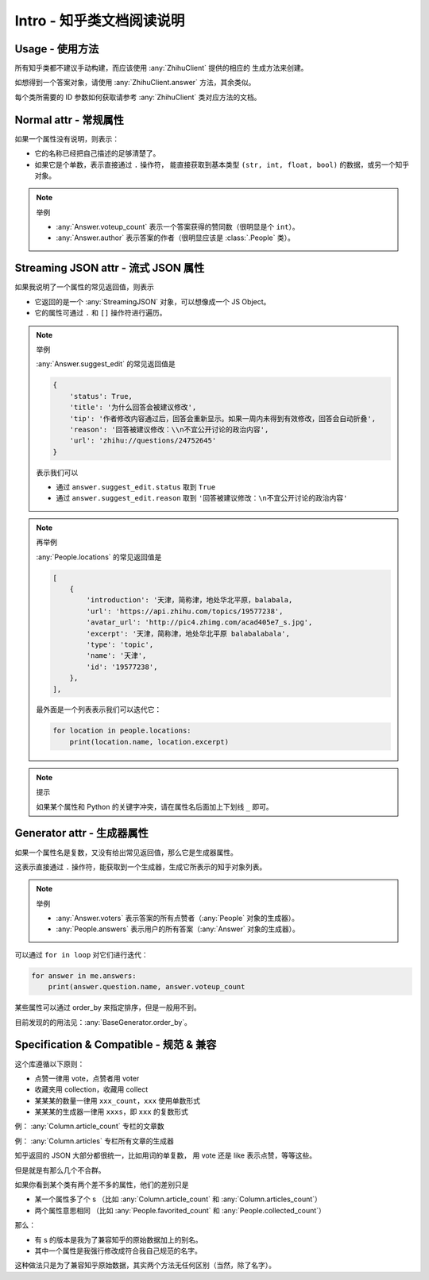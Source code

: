 Intro - 知乎类文档阅读说明
==========================

Usage - 使用方法
----------------

所有知乎类都不建议手动构建，而应该使用 :any:`ZhihuClient` 提供的相应的
生成方法来创建。

如想得到一个答案对象，请使用 :any:`ZhihuClient.answer` 方法，其余类似。

每个类所需要的 ID 参数如何获取请参考 :any:`ZhihuClient` 类对应方法的文档。

..  seealso::

    :any:`ZhihuClient`

..  _intro_normal_attr:

Normal attr - 常规属性
----------------------

如果一个属性没有说明，则表示：

- 它的名称已经把自己描述的足够清楚了。
- 如果它是个单数，表示直接通过 ``.`` 操作符，
  能直接获取到基本类型 ``(str, int, float, bool)`` 的数据，或另一个知乎对象。

..  note:: 举例

    - :any:`Answer.voteup_count` 表示一个答案获得的赞同数（很明显是个 ``int``）。
    - :any:`Answer.author` 表示答案的作者（很明显应该是 :class:`.People` 类）。

..  _intro_streaming_json:

Streaming JSON attr - 流式 JSON 属性
------------------------------------

如果我说明了一个属性的常见返回值，则表示

- 它返回的是一个 :any:`StreamingJSON` 对象，可以想像成一个 JS Object。
- 它的属性可通过 ``.`` 和 ``[]`` 操作符进行遍历。

..  note:: 举例

    :any:`Answer.suggest_edit` 的常见返回值是

    ..  code-block:: python

        {
            'status': True,
            'title': '为什么回答会被建议修改',
            'tip': '作者修改内容通过后，回答会重新显示。如果一周内未得到有效修改，回答会自动折叠',
            'reason': '回答被建议修改：\\n不宜公开讨论的政治内容',
            'url': 'zhihu://questions/24752645'
        }

    表示我们可以

    - 通过 ``answer.suggest_edit.status`` 取到 ``True``
    - 通过 ``answer.suggest_edit.reason`` 取到 ``'回答被建议修改：\n不宜公开讨论的政治内容'``

..  note:: 再举例

    :any:`People.locations` 的常见返回值是

    ..  code-block:: python

        [
            {
                'introduction': '天津，简称津，地处华北平原，balabala,
                'url': 'https://api.zhihu.com/topics/19577238',
                'avatar_url': 'http://pic4.zhimg.com/acad405e7_s.jpg',
                'excerpt': '天津，简称津，地处华北平原 balabalabala',
                'type': 'topic',
                'name': '天津',
                'id': '19577238',
            },
        ],

    最外面是一个列表表示我们可以迭代它：

    ..  code-block:: python

        for location in people.locations:
            print(location.name, location.excerpt)

..  _tips-for-conflict-with-keyword:

..  note:: 提示

    如果某个属性和 Python 的关键字冲突，请在属性名后面加上下划线 ``_`` 即可。

.. _intro_generator_attr:

Generator attr - 生成器属性
---------------------------

如果一个属性名是复数，又没有给出常见返回值，那么它是生成器属性。

这表示直接通过 ``.`` 操作符，能获取到一个生成器，生成它所表示的知乎对象列表。

..  note:: 举例

    - :any:`Answer.voters` 表示答案的所有点赞者（:any:`People` 对象的生成器）。
    - :any:`People.answers` 表示用户的所有答案（:any:`Answer` 对象的生成器）。

可以通过 ``for in loop`` 对它们进行迭代：

..  code-block:: python

    for answer in me.answers:
        print(answer.question.name, answer.voteup_count

某些属性可以通过 order_by 来指定排序，但是一般用不到。

目前发现的的用法见：:any:`BaseGenerator.order_by`。

Specification & Compatible - 规范 & 兼容
----------------------------------------

这个库遵循以下原则：

- 点赞一律用 vote，点赞者用 voter
- 收藏夹用 collection，收藏用 collect
- 某某某的数量一律用 ``xxx_count``，``xxx`` 使用单数形式
- 某某某的生成器一律用 ``xxxs``，即 ``xxx`` 的复数形式

例： :any:`Column.article_count` 专栏的文章数

例： :any:`Column.articles` 专栏所有文章的生成器

知乎返回的 JSON 大部分都很统一，比如用词的单复数，
用 vote 还是 like 表示点赞，等等这些。

但是就是有那么几个不合群。

如果你看到某个类有两个差不多的属性，他们的差别只是

- 某一个属性多了个 s
  （比如 :any:`Column.article_count` 和 :any:`Column.articles_count`）
- 两个属性意思相同
  （比如 :any:`People.favorited_count` 和 :any:`People.collected_count`）

那么：

- 有 s 的版本是我为了兼容知乎的原始数据加上的别名。
- 其中一个属性是我强行修改成符合我自己规范的名字。

这种做法只是为了兼容知乎原始数据，其实两个方法无任何区别（当然，除了名字）。
